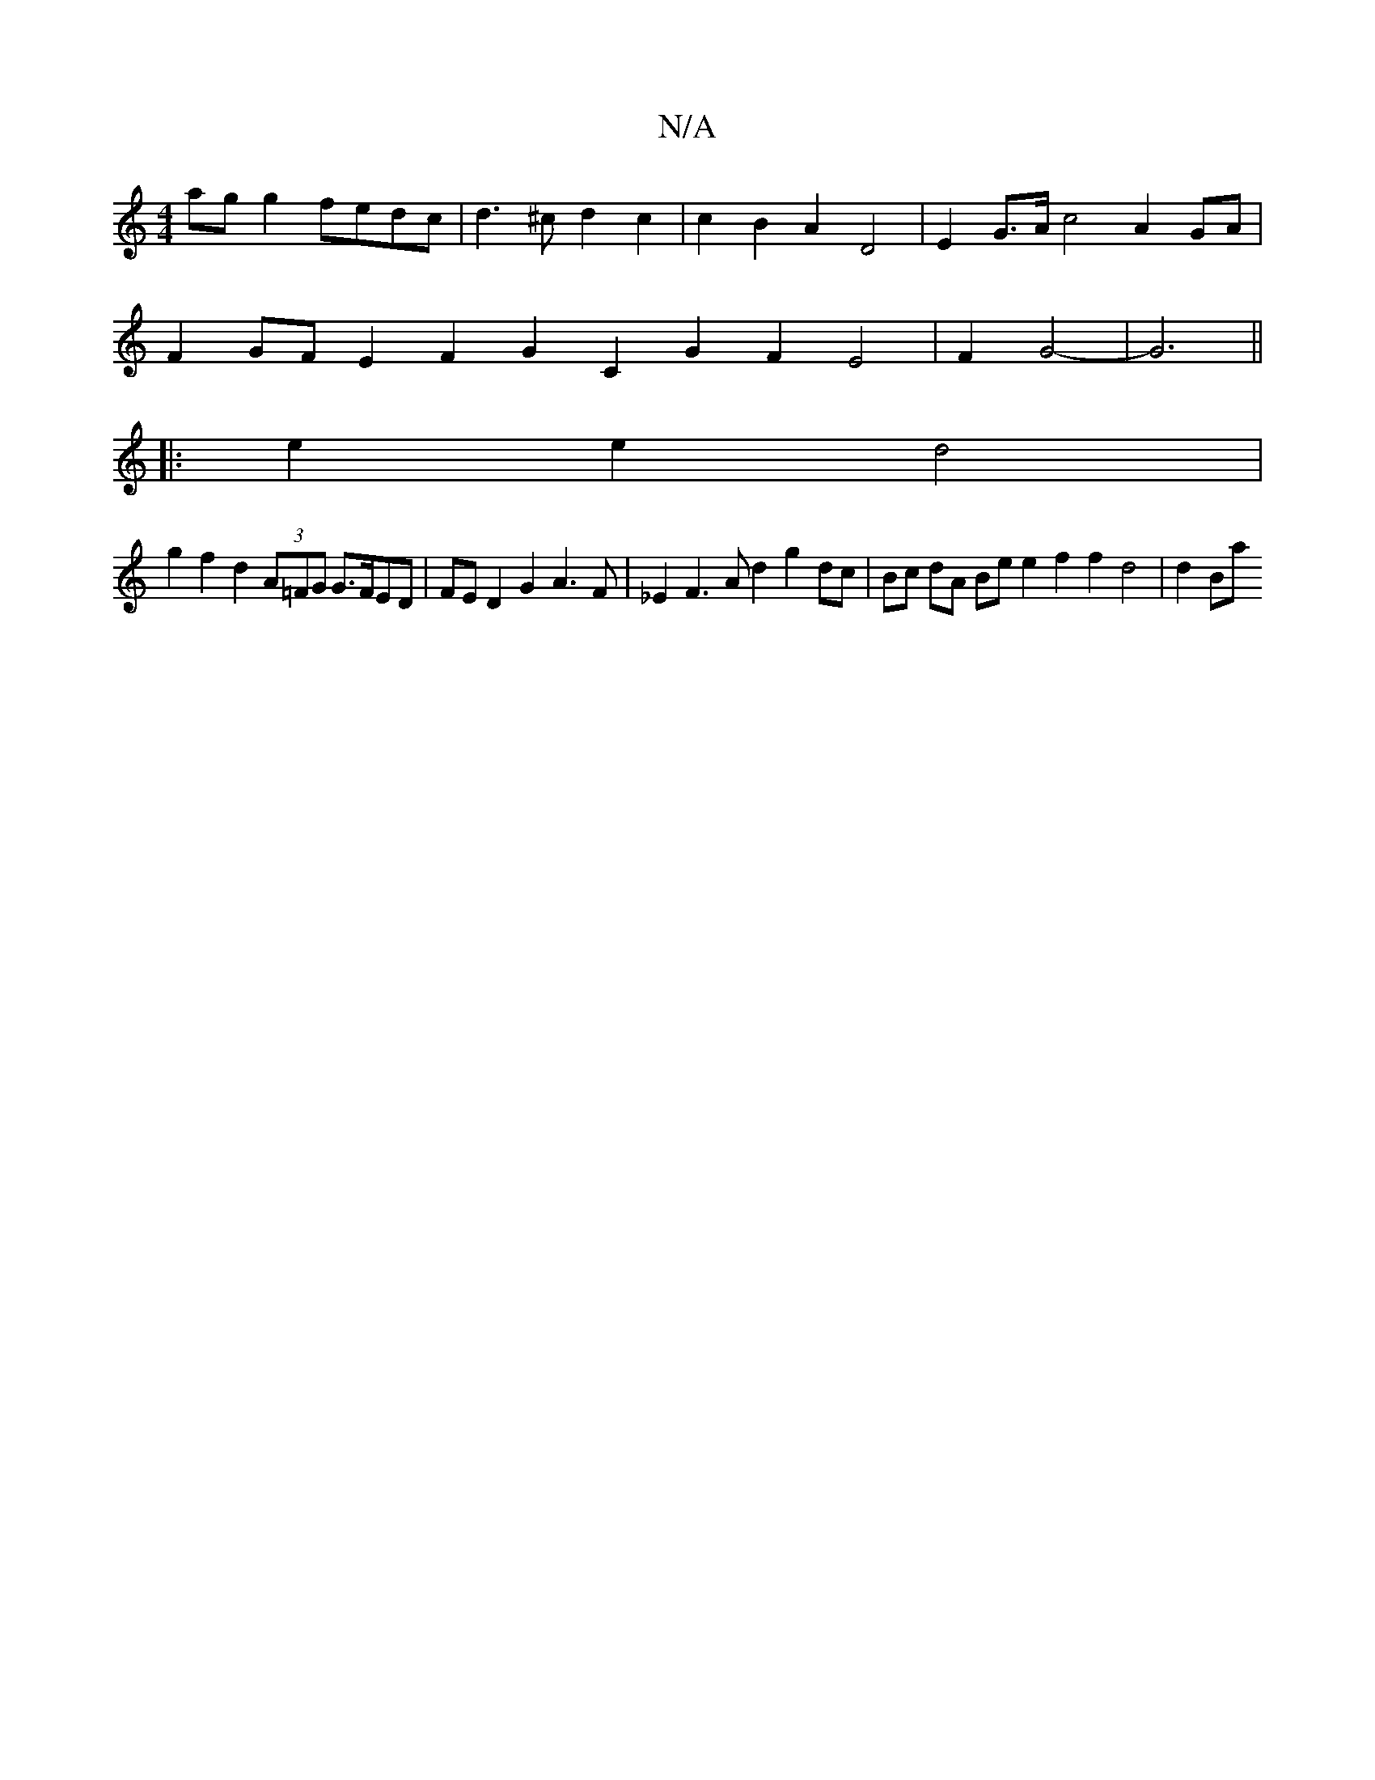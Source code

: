X:1
T:N/A
M:4/4
R:N/A
K:Cmajor
- ag g2 fedc | d3 ^c d2 c2 | c2 B2 A2 D4 | E2G>A c4 A2 GA |
F2 GF E2-F2 G2 C2 G2 F2 E4 | F2 G4- | G6||
|:e2e2 d4 |
g2f2 d2 (3A=FG G>FED | FE D2 G2 A3 F | _E2F3 A d2 g2 dc | Bc dA Be e2 f2 f2 d4|d2 Ba 
